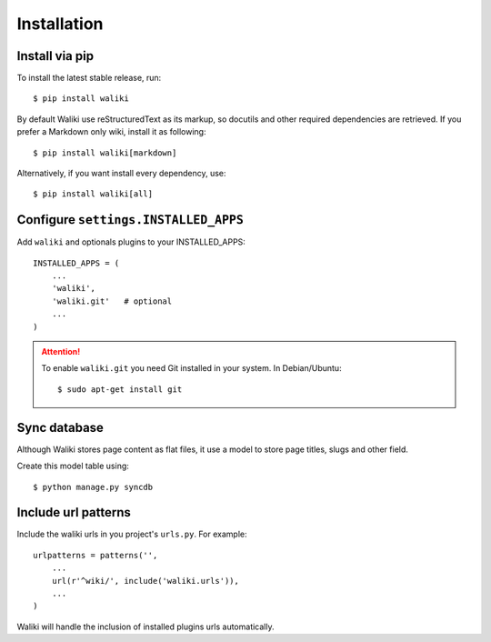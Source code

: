 ============
Installation
============

Install via pip
---------------

To install the latest stable release, run::

    $ pip install waliki

By default Waliki use reStructuredText as its markup, so docutils and other required dependencies are retrieved. If you prefer a Markdown only wiki, install it as following::

    $ pip install waliki[markdown]

Alternatively, if you want install every dependency, use::

    $ pip install waliki[all]


Configure ``settings.INSTALLED_APPS``
-------------------------------------


Add ``waliki`` and optionals plugins to your INSTALLED_APPS::

    INSTALLED_APPS = (
        ...
        'waliki',
        'waliki.git'   # optional
        ...
    )

.. attention::

    To enable ``waliki.git`` you need Git installed in your system. In Debian/Ubuntu::

        $ sudo apt-get install git

Sync database
-------------

Although Waliki stores page content as flat files, it use a model
to store page titles, slugs and other field.

Create this model table using::

    $ python manage.py syncdb

Include url patterns
--------------------

Include the waliki urls in you project's ``urls.py``. For example::

    urlpatterns = patterns('',
        ...
        url(r'^wiki/', include('waliki.urls')),
        ...
    )

Waliki will handle the inclusion of installed plugins urls automatically.




